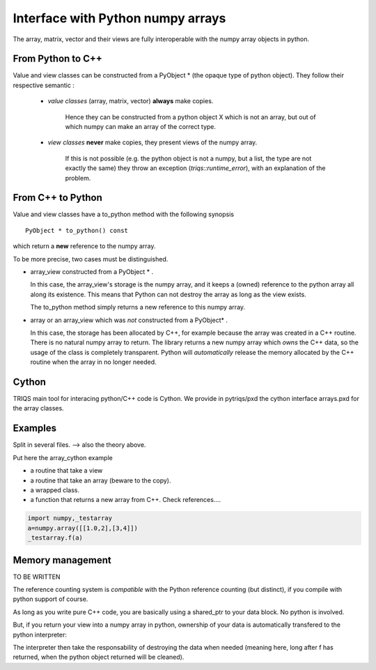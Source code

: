 .. highlight:: c

Interface with Python numpy arrays
===================================================================

The array, matrix, vector and their views are fully interoperable with the numpy array objects in python.

From Python to C++
--------------------------

Value and view classes can be constructed from a PyObject * (the opaque type of python object).
They follow their respective semantic :
   
    * `value classes` (array, matrix, vector) **always** make copies. 
      
       Hence they can be constructed from a python object X which is not an array, but 
       out of which numpy can make an array of the correct type.

    * `view classes` **never** make copies, they present views of the numpy array.
       
       If this is not possible (e.g. the python object is not a numpy, but a list, the type are not exactly the same)
       they throw an exception (`triqs::runtime_error`), with an explanation of the problem.


From C++ to Python
----------------------

Value and view classes have a to_python method with the following synopsis ::

  PyObject * to_python() const 

which return a **new** reference to the numpy array.

To be more precise, two cases must be distinguished.

* array_view constructed from a PyObject * . 
 
  In this case, the array_view's storage is the numpy array, and it keeps a
  (owned) reference to the python array all along its existence.
  This means that Python can not destroy the array as long as the view exists.
  
  The to_python method simply returns a new reference to this numpy array.

* array or an array_view which was *not* constructed from a PyObject* .
  
  In this case, the storage has been allocated by C++, for example because the array
  was created in a C++ routine. There is no natural numpy array to return.
  The library returns a new numpy array which *owns* the C++ data, 
  so the usage of the class is completely transparent. 
  Python will *automatically* release the memory allocated by the C++ routine 
  when the array in no longer needed.

Cython
------------

TRIQS main tool for interacing python/C++ code is Cython.
We provide in pytriqs/pxd the cython interface arrays.pxd for the array classes.

Examples
-----------------

Split in several files. --> also the theory above.

Put here the array_cython example

- a routine that take a view
- a routine that take an array (beware to the copy).
- a wrapped class.
- a function that returns a new array from C++. Check references....


.. code-block:: python 

    import numpy,_testarray 
    a=numpy.array([[1.0,2],[3,4]]) 
    _testarray.f(a)


Memory management
-----------------
 
TO BE WRITTEN

The reference counting system is *compatible* with the Python reference counting (but distinct),
if you compile with python support of course.

As long as you write pure C++ code, you are basically using a shared_ptr to your data block.
No python is involved.

But, if you return your view into a numpy array in python, ownership of your data 
is automatically transfered to the python interpreter::

The interpreter then take the responsability of destroying the data when needed (meaning here, long after f has returned,
when the python object returned will be cleaned).


